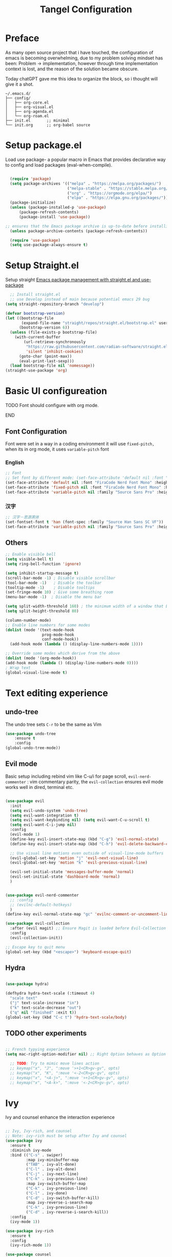 #+title: Tangel Configuration
#+PROPERTY: header-args:emacs-lisp :tangle ~/.emacs.d/init.el
* Preface
As many open source project that i have touched, the configuration of emacs is becoming overwhelming, due to my problem solving mindset has been: Problem  -> implementation, however through time implementation context is lost, and the reason of the solution became obscure.

Today chatGPT gave me this idea to organize the block, so i thought will give it a shot.
#+begin_src shell
~/.emacs.d/
├── config/
│   ├── org-core.el
│   ├── org-visual.el
│   ├── org-agenda.el
│   └── org-roam.el
├── init.el       ;; minimal
└── init.org      ;; org-babel source
#+end_src
* Setup package.el 
   Load use package- a popular macro in Emacs that provides declarative way  to config and load packages (eval-when-compile).
#+begin_src emacs-lisp

    (require 'package)
    (setq package-archives '(("melpa" . "https://melpa.org/packages/")
                             ("melpa-stable" . "https://stable.melpa.org/packages/")
                             ("org" . "https://orgmode.org/elpa/")
                             ("elpa" . "https://elpa.gnu.org/packages/")))
    (package-initialize)
    (unless (package-installed-p 'use-package)
        (package-refresh-contents)
        (package-install 'use-package))

  ;; ensures that the Emacs package archive is up-to-date before installing any new packages, by refreshing the package list if necessary.
    (unless package-archive-contents (package-refresh-contents))

    (require 'use-package)
    (setq use-package-always-ensure t)
#+end_src

* Setup Straight.el

Setup straight
[[https://jeffkreeftmeijer.com/emacs-straight-use-package/][Emacs package management with straight.el and use-package]]

#+begin_src emacs-lisp
    ;; Install straight.el
    ;; use Develop instead of main because potential emacs 29 bug
  (setq straight-repository-branch "develop")

  (defvar bootstrap-version)
  (let ((bootstrap-file
         (expand-file-name "straight/repos/straight.el/bootstrap.el" user-emacs-directory))
        (bootstrap-version 6))
    (unless (file-exists-p bootstrap-file)
      (with-current-buffer
          (url-retrieve-synchronously
           "https://raw.githubusercontent.com/radian-software/straight.el/develop/install.el"
           'silent 'inhibit-cookies)
        (goto-char (point-max))
        (eval-print-last-sexp)))
    (load bootstrap-file nil 'nomessage))
  (straight-use-package 'org)
  
#+end_src
* Basic UI configureation
*************** TODO Font should configure with org mode. 
*************** END

** Font Configuration
Font were set in a way in a coding environment it will use =fixed-pitch,= when its in org mode, it uses =variable-pitch= font
*** English
#+begin_src emacs-lisp
  ;; Font 
  ;; Set font by different mode: (set-face-attribute 'default nil :font "FONT_NAME":height: FONT_SIZE MODE/BUFFER)
  (set-face-attribute 'default nil :font "FiraCode Nerd Font Mono" :height 180)
  (set-face-attribute 'fixed-pitch nil :font "FiraCode Nerd Font Mono" :height 160)
  (set-face-attribute 'variable-pitch nil :family "Source Sans Pro" :height 180 :weight 'normal)
#+end_src

*** 汉字
#+begin_src emacs-lisp
  ;; 汉字－思源黑体
  (set-fontset-font t 'han (font-spec :family "Source Han Sans SC VF"))
  (set-face-attribute 'variable-pitch nil :family "Source Sans Pro" :height 180 :weight 'normal)
#+end_src

** Others
#+begin_src emacs-lisp
  ;; Enable visible bell
  (setq visible-bell t)
  (setq ring-bell-function 'ignore)

  (setq inhibit-startup-message t)
  (scroll-bar-mode -1) ; Disable visible scrollbar
  (tool-bar-mode -1)   ; Disable the toolbar
  (tooltip-mode -1)    ; Disable tooltips
  (set-fringe-mode 10) ; Give some breathing room
  (menu-bar-mode -1)  ; Disable the menu bar

  (setq split-width-threshold 160) ; the minimum width of a window that Emacs should split horizontally instead of vertically. 
  (setq split-height-threshold 80)

  (column-number-mode)
  ;; Enable line numbers for some modes
  (dolist (mode '(text-mode-hook
                  prog-mode-hook
                  conf-mode-hook))
    (add-hook mode (lambda () (display-line-numbers-mode 1))))

  ;; Override some modes which derive from the above
  (dolist (mode '(org-mode-hook))
  (add-hook mode (lambda () (display-line-numbers-mode 0))))
  ; Wrap text 
  (global-visual-line-mode t)
#+end_src

#+RESULTS:
: t

* Text editing experience
** undo-tree
The undo tree  sets =C-r= to be the same as Vim 
#+begin_src emacs-lisp
  (use-package undo-tree
      :ensure t
      :config
  (global-undo-tree-mode))
#+end_src

** Evil mode
Basic setup including rebind vim like C-u/i for page scroll, =evil-nerd-commenter= : vim commentary parity, the  =evil-collection= ensures evil mode works well in dired, terminal etc. 
#+begin_src emacs-lisp

  (use-package evil
    :init
    (setq evil-undo-system 'undo-tree)
    (setq evil-want-integration t)
    (setq evil-want-keybinding nil) (setq evil-want-C-u-scroll t)
    (setq evil-want-C-i-jump nil)
    :config
    (evil-mode 1)
    (define-key evil-insert-state-map (kbd "C-g") 'evil-normal-state)
    (define-key evil-insert-state-map (kbd "C-h") 'evil-delete-backward-char-and-join)

    ;; Use visual line motions even outside of visual-line-mode buffers
    (evil-global-set-key 'motion "j" 'evil-next-visual-line)
    (evil-global-set-key 'motion "k" 'evil-previous-visual-line)

    (evil-set-initial-state 'messages-buffer-mode 'normal)
    (evil-set-initial-state 'dashboard-mode 'normal)
    )


  (use-package evil-nerd-commenter
    ;; :config
    ;; (evilnc-default-hotkeys)
    )
  (define-key evil-normal-state-map "gc" 'evilnc-comment-or-uncomment-lines)

  (use-package evil-collection
    :after (evil magit) ;; Ensure Magit is loaded before Evil-Collection initialized
    :config
    (evil-collection-init))

  ;; Escape key to quit menu
  (global-set-key (kbd "<escape>") 'keyboard-escape-quit)
#+end_src
** Hydra 
#+begin_src emacs-lisp

  (use-package hydra)
  
  (defhydra hydra-text-scale (:timeout 4)
    "scale text"
    ("j" text-scale-increase "in")
    ("k" text-scale-decrease "out")
    ("q" nil "finished" :exit t))
  (global-set-key (kbd "C-c t") 'hydra-text-scale/body)

#+end_src
**  TODO other experiments
:PROPERTIES:
:ID:       533D8377-75CF-41D4-9E2C-A27BC86583ED
:END:
#+begin_src emacs-lisp
  
  ;; French typying experience
  (setq mac-right-option-modifier nil) ;; Right Option behaves as Option

    ;; TODO: Try to mimic move lines action
    ;; keymap("x", "J", ":move '>+1<CR>gv-gv", opts)
    ;; keymap("x", "K", ":move '<-2<CR>gv-gv", opts)
    ;; keymap("x", "<A-j>", ":move '>+1<CR>gv-gv", opts)
    ;; keymap("x", "<A-k>", ":move '<-2<CR>gv-gv", opts)

#+end_src

* Ivy
 Ivy and counsel enhance the interaction experience

 #+begin_src emacs-lisp

   ;; Ivy, Ivy-rich, and counsel
   ;; Note: ivy-rich must be setup after Ivy and counsel
   (use-package ivy
     :ensure t
     :diminish ivy-mode
     :bind (("C-s" . swiper)
            :map ivy-minibuffer-map
            ("TAB" . ivy-alt-done)
            ("C-l" . ivy-alt-done)
            ("C-j" . ivy-next-line)
            ("C-k" . ivy-previous-line)
            :map ivy-switch-buffer-map
            ("C-k" . ivy-previous-line)
            ("C-l" . ivy-done)
            ("C-d" . ivy-switch-buffer-kill)
            :map ivy-reverse-i-search-map
            ("C-k" . ivy-previous-line)
            ("C-d" . ivy-reverse-i-search-kill))
     :config
     (ivy-mode 1))

   (use-package ivy-rich
     :ensure t
     :config
     (ivy-rich-mode 1))

   (use-package counsel
     :ensure t
     :bind (("M-x" . counsel-M-x)
            ("C-x b" . counsel-ibuffer)
            ("C-x C-f" . counsel-find-file)
            ("C-c f" . counsel-recentf))
     :config
     (setq ivy-initial-inputs-alist nil))
 #+end_src
* Theme
#+begin_src emacs-lisp

  ;; Theme
  (use-package zenburn-theme
    :ensure t
    :config
    (setq zenburn-use-variable-pitch 0)
    (setq zenburn-scale-org-headlines 0)
    (setq zenburn-scale-outline-headlines 0)
    )

  (use-package solarized-theme
    :ensure t
    :config
    (setq solarized-high-contrast-mode-line 0)
    )

  ;; Load Theme by location's sunrise and sunset 
  (use-package circadian
    :ensure t
    :config
    ;; Set Toronto as the location for sunrise and sunset times
    (setq calendar-latitude 43.6532
          calendar-longitude -79.3832
          calendar-location-name "Toronto, Canada")
    (setq circadian-themes '((:sunrise . solarized-light-high-contrast)
                             (:sunset  . zenburn)))
    (circadian-setup))

#+end_src
* Helpful 
#+begin_src emacs-lisp

  ;; Helpful
  (use-package helpful
    :ensure t
    :custom
    (counsel-describe-function-function #'helpful-callable)
    (counsel-describe-variable-function #'helpful-variable)
    :bind
    ([remap describe-function] . helpful-function)
    ([remap describe-symbol] . helpful-symbol)
    ([remap describe-variable] . helpful-variable)
    ([remap describe-command] . helpful-command)
    ([remap describe-key] . helpful-key))

  (defun describe-thing-at-point ()
    "Show the documentation of the symbol at point."
    (interactive)
    (let ((thing (symbol-at-point)))
      (if thing
          (describe-symbol thing)
        (message "No symbol at point."))))
  (global-set-key (kbd "C-c d") 'describe-thing-at-point)

#+end_src
* General 
** Main 
#+begin_src emacs-lisp :noweb yes
  (use-package general
    :ensure t
    :requires which-key
    :config
    <<general-define-leader>>
    <<general-define-first-level>>
    <<general-define-buffer>>
    <<general-define-window>>
    <<general-define-lsp>>
    <<general-define-org>>
    <<general-define-magit>>
    )
#+end_src
** Which key
#+begin_src emacs-lisp
  ;; Which key
  (use-package which-key
    :ensure t
    :diminish
    :config
    (which-key-mode)
    (setq which-key-idle-delay 0.3)
    (setq which-key-prefix-prefix "SPC")
    (setq which-key-allow-evil-operators t)
    )
#+end_src
** define leader key
#+name: general-define-leader
#+begin_src emacs-lisp
    (general-create-definer leader-key-def
      :states '(normal visual insert emacs)
      :prefix "SPC"
      :non-normal-prefix "M-SPC")
#+end_src
** First level 
#+name: general-define-first-level
#+begin_src emacs-lisp
    (leader-key-def
      "d" 'describe-thing-at-point
      "f" 'counsel-find-file
      "h" 'counsel-command-history
      "p" 'projectile-command-map
      "q" 'delete-window
      "r" 'counsel-recentf
      "w" 'save-buffer
      "R" 'restart-emacs
      "e" 'neotree-toggle :which-key " Neotree"
      "v" 'vterm :which-key " Vterm"
      )
#+end_src
** second level
*** buffer
#+name: general-define-buffer
#+begin_src emacs-lisp
  (leader-key-def
    "b" '(:ignore t :which-key " Buffer...")
    "b l" 'counsel-ibuffer
    "b c" 'kill-buffer
    "b w" 'save-buffer 
    )
#+end_src
*** Window
#+name: general-define-window
#+begin_src emacs-lisp
  (leader-key-def
    "a" '(:ignore t :which-key " Window...")
    "a v" #'split-window-right
    "a s" #'split-window-below
    "a w" #'other-window
    "a o" #'delete-other-windows
    "a h" #'evil-window-left
    "a j" #'evil-window-down
    "a k" #'evil-window-up
    "a l" #'evil-window-right
    "a H" #'evil-window-move-far-left
    "a J" #'evil-window-move-very-bottom
    "a K" #'evil-window-move-very-top
    "a L" #'evil-window-move-far-right)
#+end_src
*** Magit
#+name: general-define-magit
#+begin_src emacs-lisp
    (leader-key-def
      "g" '(:ignore t :which-key " Magit...")
      "g s" 'magit-status
      "g b" 'magit-blame
      "g l" 'magit-log-buffer-file
      "g g" 'magit-dispatch
      "g c" 'magit-commit-create)
#+end_src
*** LSP
#+name: general-define-lisp
#+begin_src emacs-lisp
    (leader-key-def
      "l" '(:ignore t :which-key " LSP...")
      "l r" 'lsp-find-references
      "l d" 'lsp-find-definition
      "l i" 'lsp-find-implementation
      "l D" 'lsp-find-declaration
      "l e" 'lsp-treemacs-errors-list
      )
#+end_src
*** Org
#+name: general-define-org
#+begin_src emacs-lisp
  (leader-key-def
    "o" '(:ignore t :which-key " Org...")
    "o a" 'org-agenda
    "o b" '(org-babel-tangle :which-key "Org Babel Tangle")
    "o c" 'org-capture
    "o d" 'org-deadline
    "o s" 'org-schedule
    "o o" 'org-open-at-point
    "o t" '(counsel-org-tag :which-key "Set Org Tag")
    "o r" '(:ignore t :which-key " Org Roam")
    "o rf" '(org-roam-node-find :which-key "Find a Node")
    "o ri" '(org-roam-node-insert :which-key "Insert a Node")
    "o rr" '(org-roam-buffer-toggle :which-key "Toggle Org Roam Buffer")
    "o it" '(org-toggle-inline-images :which-key "Toggle inline image")
    )
#+end_src
* Command log mode
#+begin_src emacs-lisp

  ;; Comand log mode
  (use-package command-log-mode
    :ensure t)

#+end_src
* 拼音 
** 导入词库
*** 懒人词库
http://tumashu.github.io/pyim-bigdict/pyim-bigdict.pyim.gz
*** 搜狗词库
这里选用pyim官方推荐的工具来转换搜狗词库。
1. 首先在搜狗官网下载想要的专业词库 https://pinyin.sogou.com/dict/
2. 转化工具  https://github.com/E-Neo/scel2pyim

#+begin_src shell
  $ brew install gcc
  $ git clone git@github.com:E-Neo/scel2pyim.git
  $ gcc -o scel2pyim scel2pyim.c
  $ ./scel2pyim NAME.scel NAME.pyim
#+end_src

*** 导入词库
#+begin_src emacs-lisp
  (setq pyim-dicts
        '((:name "懒人包" :file "~/eSync/pyim/lazy.gz")
          (:name "搜狗－饮食大全（官方推荐）" :file "~/eSync/pyim/food.pyim")))
#+end_src

** Config
#+begin_src emacs-lisp
  ;; 拼音
  (use-package pyim
    :config
    ;; 激活 basedict 拼音词库
    (use-package pyim-basedict
      :config (pyim-basedict-enable))
    ;; 设置 pyim 探针设置，这是 pyim 高级功能设置，可以实现 *无痛* 中英文切换 :-)
    ;; 我自己使用的中英文动态切换规则是：
    ;; 1. 光标只有在注释里面时，才可以输入中文。
    ;; 2. 光标前是汉字字符时，才能输入中文。 
    ;; 3. 使用 M-j 快捷键，强制将光标前的拼音字符串转换为中文。

   (setq-default pyim-english-input-switch-functions
                  '(pyim-probe-dynamic-english
                    pyim-probe-isearch-mode
                    pyim-probe-program-mode
                    pyim-probe-org-structure-template))
    (setq-default pyim-punctuation-half-width-functions
                  '(pyim-probe-punctuation-line-beginning
                    pyim-probe-punctuation-after-punctuation))
 
    ;; 开启拼音搜索功能
    (pyim-isearch-mode 1)

    ;; ;; 使用 pupup-el 来绘制选词框
    ;; (setq pyim-page-tooltip 'popup)
    ;; (setq pyim-page-tooltip 'pos-tip)

    ;; 选词框显示5个候选词
    ;; (setq pyim-page-length 5)

    ;; 让 Emacs 启动时自动加载 pyim 词库
    (add-hook 'emacs-startup-hook
              #'(lambda () (pyim-restart-1 t)))
    :bind

    (
     ("M-j" . pyim-convert-string-at-point) ;与 pyim-probe-dynamic-english 配合
     ("C-;" . pyim-delete-word-from-personal-buffer)))

#+end_src
* Org Mode
** Main 
#+begin_src emacs-lisp :noweb yes
  (use-package org
    :ensure t
    :init
    (setq org-ellipsis " ▼"
          org-hide-emphasis-markers t
          org-directory "~/eSync/org/"
          org-default-notes-file "~/eSync/org/index.org")
    (setq org-agenda-files '("~/eSync/org" "~/eSync/org/roam")) 
    ;; Set to the name of the file where new notes will be stored
    (setq org-mobile-inbox-for-pull "~/eSync/org/flagged.org")
    ;; Set to <your Dropbox root directory>/MobileOrg.
    (setq org-mobile-directory "~/Dropbox/Apps/MobileOrg")
    ;; Aesthetically indent
    (setq org-startup-indented t)
    :hook (org-mode . my-org-mode-setup)
    :config
    <<org-visual>>
    <<org-custom-tags>>
    <<org-custom-agenda>>
    <<org-custom-capture>>
    <<org-custom-todo>>
    )
#+end_src
** Visual
#+name:org-visual
#+begin_src emacs-lisp
  ;; Configure org mode to start with modes that more visual appealing
  ;; - visual-line-mode: wraps lines at window width for easy reading and editing
  ;; - variable-pitch-mode 1: sets the font face to a variable-width font for a more natural and aesthetically pleasing look
  (defun my-org-mode-setup ()
    "Setup visual line and variable pitch modes for Org mode."
    (visual-line-mode)  
    (variable-pitch-mode 1) 
    (setq-local line-spacing 0.2)
    ;;smartly decide when to insert a blank line based on context.
    (setq-local org-blank-before-new-entry
              '((heading . auto)
                (plain-list-item . auto)))
    (my/org-fixed-pitch-faces)
    )
  ;; Set faces for headings, lists, and other elements
  (custom-set-faces
   ;; Set font and size for headlines
   '(org-level-1 ((t (:inherit outline-1 :height 1.15))))
   '(org-level-2 ((t (:inherit outline-2 :height 1.12))))
   '(org-level-3 ((t (:inherit outline-3 :height 1.09))))
   '(org-level-4 ((t (:inherit outline-4 :height 1.06))))
   '(org-default ((t (:inherit default :height 1.0))))
   '(org-block ((t (:inherit fixed-pitch :height 0.9))))
   '(org-code ((t (:inherit (shadow fixed-pitch) :height 0.9))))
   '(org-link ((t (:inherit link :height 1.0))))
   '(org-ellipsis ((t (:inherit default :weight normal :height 1.0 :underline nil)))))

  ;; This enables company-mode (autocomplete) when you’re editing Org files.
  (add-hook 'org-mode-hook #'company-mode)
  ;;This tells Org to display inline images at their natural size (actual pixel width), rather than scaling them down.
  (setq org-image-actual-width nil)


    ;; feat(visual): center text
    (defun efs/org-mode-visual-fill ()
      (setq visual-fill-column-width 100
    	visual-fill-column-center-text t)
      (visual-fill-column-mode 1))

    (use-package visual-fill-column
       :hook (org-mode . efs/org-mode-visual-fill))

    ;; headline bullet
    (use-package org-superstar
      :ensure t
      :hook (org-mode . org-superstar-mode)
      :custom
      (org-superstar-remove-leading-stars t)
      (org-superstar-headline-bullets-list '("☵" "○" "✻" "✿" "◆" "▶" "◉" "⚛" "♠" "☯" "✦" "⚝" "♢" "✸" "⬢"))
      :config
      (set-face-attribute 'org-superstar-item nil :height 1.0))
  
#+end_src
** Agenda/TODO/Capture
*** Tags
#+name: org-custom-tags
#+begin_src emacs-lisp
  (setq org-tag-alist
        '(
  	;; location
          ("home" . ?h)
          ("out task" . ?o)
  	;; device/occasion
          ("computer" . ?d)
          ("phone" . ?m)
  	;; work
          ("work" . ?w)
          ("CP" . ?x)
  	;; personal
  	("chore" . ?c)
          ("finance" . ?f)
          ("relationship" . ?l)
          ("interview" . ?i)
          ("swim" . ?s)
          ("CG" . ?g)
          ("read" . ?r)
  	;; status
          ("planning" . ?n)
          ("backlog" . ?b)
  	))
#+end_src
*** Custom todo
TODO → IN-PROGRESS → WAITING → DONE or CANCELED

	- sequence: Defines the order of states.
	- |: Separates active states (left) from completed/closed states (right).
	- Shortcut keys:
		(t), (i), (w), (d), (c) are optional key shortcuts for quickly switching states (e.g., t for TODO).
	- Special markers:
		@: Prompts for a note when transitioning to this state.
		!: Records a timestamp when transitioning to this state.

#+name: org-custom-todo
#+begin_src emacs-lisp
  (setq org-todo-keywords
            '((sequence "TODO(t)" "NEXT(n)" "|" "DONE(d)" "CANCEL(c@)")))

  (setq org-todo-keyword-faces
        '(("TODO" . (:foreground "orange" :weight bold))
          ("NEXT" . (:foreground "yellow" :weight bold))
          ("DONE" . (:foreground "green" :weight bold))
          ("CANCEL" . (:foreground "gray" :weight bold))))

  (setq org-priority-faces
        '((?A . (:foreground "red" :weight bold))
          (?B . (:foreground "orange" :weight bold))
          (?C . (:foreground "green" :weight bold))))

  (setq org-log-done 'time)
  (setq org-agenda-start-with-log-mode t)
  (setq org-log-into-drawer t)
  
#+end_src
*** Custom agenda
#+name: org-custom-agenda
#+begin_src emacs-lisp

(setq org-agenda-custom-commands
      '(("p" "Planning"
             ((tags-todo "+planning"
                         ((org-agenda-overriding-header "Planning Tasks")))
              (tags-todo "-{.*}"
                         ((org-agenda-overriding-header "Untagged Tasks")))
              (todo ".*" ((org-agenda-files '("~/eSync/org/tasks.org"))
                          (org-agenda-overriding-header "Unprocessed TODO Items")))))

        ("d" "Daily Agenda"
         ((agenda "" ((org-agenda-span 'day)
                      (org-deadline-warning-days 7)))
          (tags-todo "+PRIORITY=\"A\""
                     ((org-agenda-overriding-header "High Priority Tasks")))))

        ("w" "Weekly Review"
         ((agenda ""
                  ((org-agenda-overriding-header "Completed Tasks")
                   (org-agenda-skip-function '(org-agenda-skip-entry-if 'nottodo 'done))
                   (org-agenda-span 'week)))

          (agenda ""
                  ((org-agenda-overriding-header "Unfinished Scheduled Tasks")
                   (org-agenda-skip-function '(org-agenda-skip-entry-if 'todo 'done))
                   (org-agenda-span 'week)))))))
#+end_src
*** Custom capture 
#+name: org-custom-capture
#+begin_src emacs-lisp
    (setq org-capture-templates
          '(("t" "Task" entry (file+olp "~/eSync/org/tasks.org" "Inbox")
             "* TODO %?\n  %U\n  %a\n  %i" :empty-lines 1)

            ("j" "Journal" entry
             (file+olp+datetree "~/eSync/org/journal.org")
             "\n* %<%I:%M %p> - Journal :journal:\n\n%?\n\n"
             :clock-in :clock-resume :empty-lines 1)
    	
            ("f" "French Class Notes" entry
    	 (file+olp+datetree "~/eSync/org/french.org")
  	 "* French Class Notes: %T
  ** General
  %?
  ** Vocabulary
  - Word 1: 
  - Word 2: 
  ** Grammar
  - Rule 1: 
  - Rule 2: 
  ")             
    	))
#+end_src
** TODO organize this block
:PROPERTIES:
:ID:       855F0833-66EB-4BFC-8331-F882C70EAA68
:END:
#+begin_src emacs-lisp

  ;; create a task from non-heading text, such as a sentence or paragraph.
  (require 'org-inlinetask)

  (defun my/org-fixed-pitch-faces ()
    (require 'org-indent)
    (dolist (face '(org-block org-table org-formula org-code
                     org-indent org-verbatim org-special-keyword
                     org-meta-line org-checkbox))
      (set-face-attribute face nil :inherit 'fixed-pitch))

    (set-face-attribute 'org-code nil :inherit '(shadow fixed-pitch))
    (set-face-attribute 'org-verbatim nil :inherit '(shadow fixed-pitch))
    (set-face-attribute 'org-special-keyword nil :inherit '(font-lock-comment-face fixed-pitch))
    (set-face-attribute 'org-meta-line nil :inherit '(font-lock-comment-face fixed-pitch))
    (set-face-attribute 'org-column nil :background nil)
    (set-face-attribute 'org-column-title nil :background nil))

    ;; Helper emphasis (ChatGPT) 🤯
    (defun my-wrap-with-stars ()
      "Wrap visual selection with *."
      (interactive)
      (let ((selection (buffer-substring-no-properties
                        (region-beginning) (region-end))))
        (delete-region (region-beginning) (region-end))
        (insert (concat "*" selection "*"))))

    (defun my-wrap-with-tides ()
      "Wrap visual selection with ~."
      (interactive)
      (let ((selection (buffer-substring-no-properties
                        (region-beginning) (region-end))))
        (delete-region (region-beginning) (region-end))
        (insert (concat "~" selection "~"))))

    (defun my-wrap-with-equals ()
      "Wrap visual selection with =."
      (interactive)
      (let ((selection (buffer-substring-no-properties
                        (region-beginning) (region-end))))
        (delete-region (region-beginning) (region-end))
        (insert (concat "=" selection "="))))

    ;; Bind the function to a key combination
    (define-key evil-visual-state-map (kbd "C-*") 'my-wrap-with-stars)
    (define-key evil-visual-state-map (kbd "C-~") 'my-wrap-with-tides)
    (define-key evil-visual-state-map (kbd "C-=") 'my-wrap-with-equals)

    ;; Surround with ANY KEY (chatGPT)
    (defun surround-with-key (beg end key)
      "Surround the region between BEG and END with KEY."
      (interactive "r\nsSurround with: ")
      (goto-char end)
      (insert key)
      (goto-char beg)
      (insert key))

    (general-define-key
     :states '(visual)
     :keymaps 'override
     "s" 'surround-with-key)

#+end_src

# *** Images
# #+begin_src emacs-lisp
#       (use-package org-download
#         :custom
#         (org-download-method 'directory)
#         (org-download-image-dir "~/eSync/org/pictures")
#         (org-download-heading-lvl nil)
#         :config
#         (setq-default org-download-image-org-width 300)
#         (setq-default org-download-image-html-width 300)
#         (add-hook 'dired-mode-hook 'org-download-enable)
#         )
# #+end_src
** Babel
#+begin_src emacs-lisp
  (use-package org-babel
    :ensure nil ; already built-in
    :defer t ; lazy loading
    :config
    ;; Set default languages for org-babel blocks
    (org-babel-do-load-languages
     'org-babel-load-languages
     '((emacs-lisp . t)
       (python . t)
       (shell . t)
       (js . t)
       (typescript . t)
       (css . t)))
    ;; Enable syntax highlighting for code blocks
    (setq org-src-fontify-natively t))

  ;; (use-package ob-js
  ;;   :after org
  ;;   :config
  ;;   ;; Add support for Node.js
  ;;   (setq org-babel-js-cmd "node"))

  (use-package org-tempo
    :ensure nil
    :after org
    :config
    (add-to-list 'org-structure-template-alist '("sh" . "src shell"))
     ;; Define a template for quotes
    (add-to-list 'org-structure-template-alist '("q" . "quote"))
    (add-to-list 'org-structure-template-alist '("el" . "src emacs-lisp")))

#+end_src

** Roam
#+begin_src emacs-lisp
    (use-package org-roam
      :ensure t
      :init
      (setq org-roam-v2-ack t)
      :custom
      (org-roam-directory "~/eSync/org/roam/")
      (org-roam-db-location "~/eSync/org/roam/org-roam.db")
      :bind (("C-c n l" . org-roam-buffer-toggle)
             ("C-c n f" . org-roam-node-find)
             ("C-c n i" . org-roam-node-insert))
      :config
      (org-roam-setup))

(setq org-roam-capture-templates
      `(("l" "Leetcode Problem" plain
         "%?"
         :if-new (file+head "leetcode/${slug}.org"
                            "#+title: ${title}\n#+filetags: :leetcode:\n\n* 📌 Problem Description\n\n* 💡 Solution Summary\n\n* ✅ Java Code\n#+begin_src java\n\n#+end_src\n\n* ❗️ Pitfalls\n\n* 🔁 Related Patterns\n\n* 🧠 Similar Problems\n")
         :unnarrowed t)

        ("w" "Mistake Log" plain
         "* ❗️ Mistake: ${title}\n- Cause:\n- Fix:\n- Correct Solution:\n- Related Notes: [[id:]]\n"
         :if-new (file+head "wrong/${slug}.org"
                            "#+title: Mistake - ${title}\n#+filetags: :wrong:review:\n")
         :unnarrowed t)

        ("a" "Algorithm Template" plain
         "* ✨ Overview\n\n* 🧱 Java Template\n#+begin_src java\n\n#+end_src\n\n* 📌 Key Points\n\n* 🔁 Common Questions\n- [[id:]]\n- [[id:]]\n"
         :if-new (file+head "algo/${slug}.org"
                            "#+title: ${title}\n#+filetags: :algo:template:\n")
         :unnarrowed t)

        ("r" "Weekly Review" plain
         "* ✅ Solved This Week\n- Number of Problems:\n- Patterns Reviewed:\n- Mistakes:\n\n* 🔁 Frequent Patterns\n- [[id:]]\n\n* 🤯 Confusing Points\n\n* 📌 Next Week Goals\n"
         :if-new (file+head "review/${slug}.org"
                            "#+title: Weekly Review ${title}\n#+filetags: :weekly:review:\n")
         :unnarrowed t)))
#+end_src

*** org roam ui
[[https://github.com/org-roam/org-roam-ui][[GITHUB] org-roam-ui]]


#+begin_src emacs-lisp
(use-package org-roam-ui
  :straight
    (:host github :repo "org-roam/org-roam-ui" :branch "main" :files ("*.el" "out"))
    :after org-roam
;;         normally we'd recommend hooking orui after org-roam, but since org-roam does not have
;;         a hookable mode anymore, you're advised to pick something yourself
;;         if you don't care about startup time, use
;;  :hook (after-init . org-roam-ui-mode)
    :config
    (setq org-roam-ui-sync-theme t
          org-roam-ui-follow t
          org-roam-ui-update-on-save t
          org-roam-ui-open-on-start t))

#+end_src

** writing experience in org mode
the *M-q* fill current paragraph is very useful to align paragraph, to make it display prettier
https://www.gnu.org/software/emacs/manual/html_node/emacs/Fill-Commands.html
#+begin_src emacs-lisp
(setq org-startup-indented t)  ;; Auto-indent headlines and content
(setq org-startup-folded t)    ;; Fold content on startup for better readability
#+end_src
* Projectile 
#+begin_src emacs-lisp

  ;; Projectile
  (use-package projectile
    :ensure t
    :init
    (setq projectile-completion-system 'ivy)
    :config
    (projectile-mode 1)
    (define-key projectile-mode-map (kbd "C-c p") 'projectile-command-map)
    (setq projectile-project-search-path '("~/projects/" "~/projects/backup/"))
    (setq projectile-switch-project-action #'projectile-dired))

  (use-package counsel-projectile
    :ensure t
    :config (counsel-projectile-mode))

#+end_src
* Magit
#+begin_src emacs-lisp
(use-package magit
  :ensure t)
#+end_src
* Treesitter

** Use treesit-auto
https://github.com/renzmann/treesit-auto

treesit auto is a tool to help treesiter to find the missing major mode. In order to work with format like tsx, we also need some manually tweaks.

here author shared his thought about how emacs-treesit-auto is created
https://robbmann.io/posts/emacs-treesit-auto/

#+begin_src emacs-lisp
  (use-package treesit-auto
    :custom
    (treesit-auto-install 'prompt)
    :config
    (treesit-auto-add-to-auto-mode-alist 'all)
    (global-treesit-auto-mode))
#+end_src

* LSP
Emacs 29 auto includes eglot, a lightweight, buit-in LSP client. This means you don't need to install or configure external LSP clients unless you prefer the alternatives like lsp-mode.

*Typescript*
need to ensure language server and typescript server are installed
#+begin_src shell
  npm install -g @angular/language-service@latest
  npm install -g typescript
#+end_src

* Shell
Term
#+begin_src emacs-lisp
  (use-package term
    :config
    (setq explicit-shell-file-name "bash"))
  
  (use-package eterm-256color
    :hook (term-mode . eterm-256color-mode))

#+end_src

vterm
#+begin_src emacs-lisp
(use-package vterm
  :commands vterm
  :config
  (setq term-prompt-regexp "^[^#$%>\n]*[#$%>] *")  ;; Set this to match your custom shell prompt
  (setq vterm-shell "bash")                       ;; Set this to customize the shell to launch
  (setq vterm-max-scrollback 10000))

#+end_src

* MISC
*Restart emacs*

#+begin_src emacs-lisp
  (use-package restart-emacs
    :bind ("C-c x r" . restart-emacs))
;; also bind SPC-R in general
#+end_src

*Joplin Mode*
1. download [[https://discourse.joplinapp.org/t/note-for-emacs-users/623][HERE]]  and load major mode file

#+begin_src emacs-lisp
(load-file "~/.emacs.d/lisp/joplin-mode.el")
#+end_src

2. declare the mode and load 
#+begin_src emacs-lisp
;;++ Joplin mode (on top of Markdown).
(autoload 'joplin-mode "joplin-mode"
   "Major mode for editing Joplin files" t)
; Note that joplin-mode will step down if it is not joplin data.
(add-to-list 'auto-mode-alist '("/[a-f0-9]\\{32\\}\\.md\\'" . joplin-mode))
;;--
#+end_src

3. handle potential issue
issue https://discourse.joplinapp.org/t/note-for-emacs-users/623

set backup file to a specific directory.
#+begin_src emacs-lisp
  (setq backup-directory-alist '(("." . "~/eSync/backups")))
#+end_src 

*Company*
#+begin_src emacs-lisp

  (use-package company
    :ensure t
    :config
    (global-company-mode 1))

#+end_src
* Yaml mode 
#+begin_src emacs-lisp
(use-package yaml-mode
  :mode (("\\.yml\\'" . yaml-mode)
         ("\\.yaml\\'" . yaml-mode))
  :config
  (add-hook 'yaml-mode-hook
            '(lambda ()
               (define-key yaml-mode-map "\C-m" 'newline-and-indent))))
#+end_src





